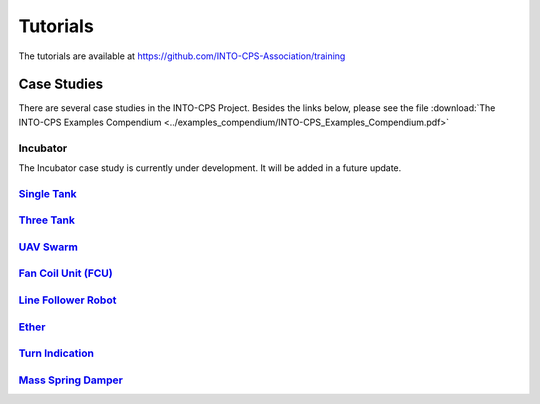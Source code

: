 .. _tuts:

Tutorials
=========
The tutorials are available at https://github.com/INTO-CPS-Association/training

Case Studies
------------

There are several case studies in the INTO-CPS Project. Besides the links below, please see the file :download:`The INTO-CPS Examples Compendium <../examples_compendium/INTO-CPS_Examples_Compendium.pdf>`

Incubator
^^^^^^^^^
The Incubator case study is currently under development. It will be added in a future update.

`Single Tank <https://github.com/INTO-CPS-Association/example-single_watertank.git>`__
^^^^^^^^^^^^^^^^^^^^^^^^^^^^^^^^^^^^^^^^^^^^^^^^^^^^^^^^^^^^^^^^^^^^^^^^^^^^^^^^^^^^^^^

`Three Tank <https://github.com/INTO-CPS-Association/example-three_tank_watertank.git>`__
^^^^^^^^^^^^^^^^^^^^^^^^^^^^^^^^^^^^^^^^^^^^^^^^^^^^^^^^^^^^^^^^^^^^^^^^^^^^^^^^^^^^^^^^^

`UAV Swarm <https://github.com/INTO-CPS-Association/example-uav_swarm>`__
^^^^^^^^^^^^^^^^^^^^^^^^^^^^^^^^^^^^^^^^^^^^^^^^^^^^^^^^^^^^^^^^^^^^^^^^^

`Fan Coil Unit (FCU) <https://github.com/INTO-CPS-Association/example-fcu>`__
^^^^^^^^^^^^^^^^^^^^^^^^^^^^^^^^^^^^^^^^^^^^^^^^^^^^^^^^^^^^^^^^^^^^^^^^^^^^^

`Line Follower Robot <https://github.com/INTO-CPS-Association/example-line_follower_robot>`__
^^^^^^^^^^^^^^^^^^^^^^^^^^^^^^^^^^^^^^^^^^^^^^^^^^^^^^^^^^^^^^^^^^^^^^^^^^^^^^^^^^^^^^^^^^^^^

`Ether <https://github.com/INTO-CPS-Association/example-ether>`__
^^^^^^^^^^^^^^^^^^^^^^^^^^^^^^^^^^^^^^^^^^^^^^^^^^^^^^^^^^^^^^^^^

`Turn Indication <https://github.com/INTO-CPS-Association/example-turn_indication>`__
^^^^^^^^^^^^^^^^^^^^^^^^^^^^^^^^^^^^^^^^^^^^^^^^^^^^^^^^^^^^^^^^^^^^^^^^^^^^^^^^^^^^^

`Mass Spring Damper <https://github.com/INTO-CPS-Association/example-mass_spring_damper>`__
^^^^^^^^^^^^^^^^^^^^^^^^^^^^^^^^^^^^^^^^^^^^^^^^^^^^^^^^^^^^^^^^^^^^^^^^^^^^^^^^^^^^^^^^^^^

